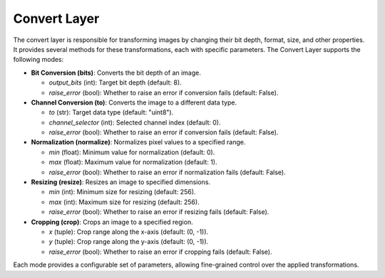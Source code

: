 .. _step_convert:

Convert Layer
=============

The convert layer is responsible for transforming images by changing their bit depth, format, size, and other properties. It provides several methods for these transformations, each with specific parameters. The Convert Layer supports the following modes:

- **Bit Conversion (bits)**: Converts the bit depth of an image.

  - `output_bits` (int): Target bit depth (default: 8).
  - `raise_error` (bool): Whether to raise an error if conversion fails (default: False).

- **Channel Conversion (to)**: Converts the image to a different data type.

  - `to` (str): Target data type (default: "uint8").
  - `channel_selector` (int): Selected channel index (default: 0).
  - `raise_error` (bool): Whether to raise an error if conversion fails (default: False).

- **Normalization (normalize)**: Normalizes pixel values to a specified range.

  - `min` (float): Minimum value for normalization (default: 0).
  - `max` (float): Maximum value for normalization (default: 1).
  - `raise_error` (bool): Whether to raise an error if normalization fails (default: False).

- **Resizing (resize)**: Resizes an image to specified dimensions.

  - `min` (int): Minimum size for resizing (default: 256).
  - `max` (int): Maximum size for resizing (default: 256).
  - `raise_error` (bool): Whether to raise an error if resizing fails (default: False).

- **Cropping (crop)**: Crops an image to a specified region.

  - `x` (tuple): Crop range along the x-axis (default: (0, -1)).
  - `y` (tuple): Crop range along the y-axis (default: (0, -1)).
  - `raise_error` (bool): Whether to raise an error if cropping fails (default: False).

Each mode provides a configurable set of parameters, allowing fine-grained control over the applied transformations.
